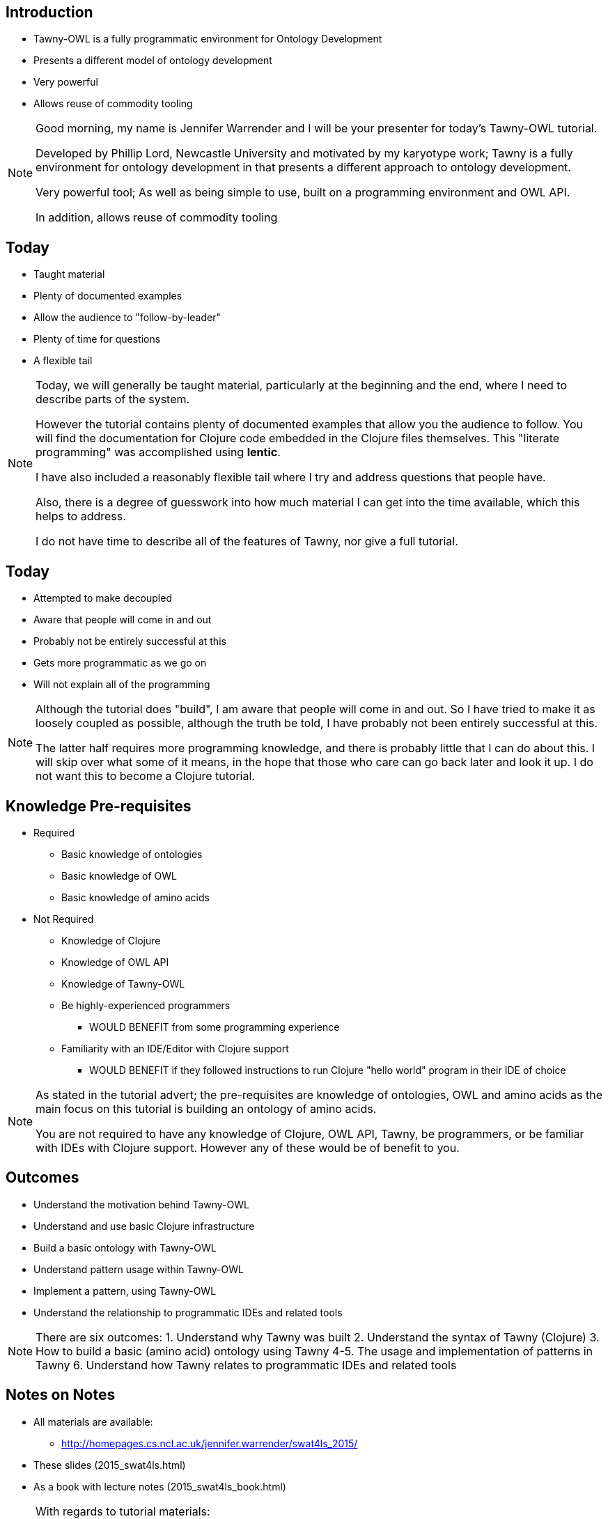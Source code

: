
== Introduction

* Tawny-OWL is a fully programmatic environment for Ontology Development
* Presents a different model of ontology development
* Very powerful
* Allows reuse of commodity tooling

ifndef::backend-slidy[]
[NOTE]
====

Good morning, my name is Jennifer Warrender and I will be your
presenter for today's Tawny-OWL tutorial. 

Developed by Phillip Lord, Newcastle University and motivated by my
karyotype work; Tawny is a fully environment for ontology development
in that presents a different approach to ontology development.

Very powerful tool; As well as being simple to use, built on a
programming environment and OWL API. 

In addition, allows reuse of commodity tooling

====
endif::backend-slidy[]

== Today

* Taught material
* Plenty of documented examples
* Allow the audience to "follow-by-leader"
* Plenty of time for questions
* A flexible tail


ifndef::backend-slidy[]
[NOTE]
====

Today, we will generally be taught material, particularly at the
beginning and the end, where I need to describe parts of the
system. 

However the tutorial contains plenty of documented examples that allow
you the audience to follow. You will find the documentation for
Clojure code embedded in the Clojure files themselves. This "literate
programming" was accomplished using *lentic*.

I have also included a reasonably flexible tail where I try and
address questions that people have.

Also, there is a degree of guesswork into how much material I can get
into the time available, which this helps to address.

I do not have time to describe all of the features of Tawny, nor give
a full tutorial.

====
endif::backend-slidy[]


== Today

* Attempted to make decoupled
* Aware that people will come in and out
* Probably not be entirely successful at this
* Gets more programmatic as we go on
* Will not explain all of the programming

ifndef::backend-slidy[]
[NOTE]
====

Although the tutorial does "build", I am aware that people will come
in and out. So I have tried to make it as loosely coupled as possible,
although the truth be told, I have probably not been entirely
successful at this.

The latter half requires more programming knowledge, and there is
probably little that I can do about this. I will skip over what some
of it means, in the hope that those who care can go back later and
look it up. I do not want this to become a Clojure tutorial.

====
endif::backend-slidy[]


== Knowledge Pre-requisites

* Required
** Basic knowledge of ontologies
** Basic knowledge of OWL
** Basic knowledge of amino acids

* Not Required
** Knowledge of Clojure
** Knowledge of OWL API
** Knowledge of Tawny-OWL
** Be highly-experienced programmers
*** WOULD BENEFIT from some programming experience
** Familiarity with an IDE/Editor with Clojure support
*** WOULD BENEFIT if they followed instructions to run Clojure "hello
   world" program in their IDE of choice


ifndef::backend-slidy[]
[NOTE]
====

As stated in the tutorial advert; the pre-requisites are knowledge of
ontologies, OWL and amino acids as the main focus on this tutorial is
building an ontology of amino acids.

You are not required to have any knowledge of Clojure, OWL API, Tawny,
be programmers, or be familiar with IDEs with Clojure support. However
any of these would be of benefit to you.

====
endif::backend-slidy[]

== Outcomes

* Understand the motivation behind Tawny-OWL
* Understand and use basic Clojure infrastructure
* Build a basic ontology with Tawny-OWL
* Understand pattern usage within Tawny-OWL
* Implement a pattern, using Tawny-OWL
* Understand the relationship to programmatic IDEs and related tools

ifndef::backend-slidy[]
[NOTE]
====

There are six outcomes:
1. Understand why Tawny was built
2. Understand the syntax of Tawny (Clojure)
3. How to build a basic (amino acid) ontology using Tawny
4-5. The usage and implementation of patterns in Tawny
6. Understand how Tawny relates to programmatic IDEs and related tools

====
endif::backend-slidy[]


== Notes on Notes

* All materials are available:
** http://homepages.cs.ncl.ac.uk/jennifer.warrender/swat4ls_2015/
* These slides (2015_swat4ls.html)
* As a book with lecture notes (2015_swat4ls_book.html)

ifndef::backend-slidy[]
[NOTE]
====

With regards to tutorial materials:

All materials are available @ this link

They are available in two formats:
1. Slide format
2. Book format (slides w notes)

====
endif::backend-slidy[]
